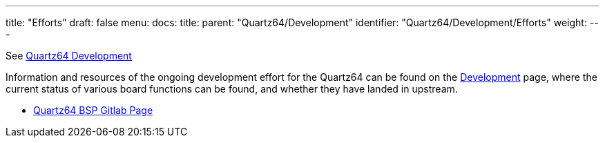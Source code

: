 ---
title: "Efforts"
draft: false
menu:
  docs:
    title:
    parent: "Quartz64/Development"
    identifier: "Quartz64/Development/Efforts"
    weight: 
---

See link:/documentation/Quartz64/Development/[Quartz64 Development]

Information and resources of the ongoing development effort for the Quartz64 can be found on the link:/documentation/Quartz64/Development/_index[Development] page, where the current status of various board functions can be found, and whether they have landed in upstream.

* https://gitlab.com/pine64-org/quartz-bsp[Quartz64 BSP Gitlab Page]

